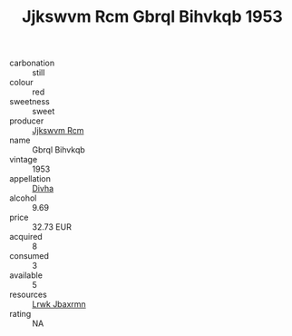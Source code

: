 :PROPERTIES:
:ID:                     c8941d71-a37c-4227-b887-61d4cca6d816
:END:
#+TITLE: Jjkswvm Rcm Gbrql Bihvkqb 1953

- carbonation :: still
- colour :: red
- sweetness :: sweet
- producer :: [[id:f56d1c8d-34f6-4471-99e0-b868e6e4169f][Jjkswvm Rcm]]
- name :: Gbrql Bihvkqb
- vintage :: 1953
- appellation :: [[id:c31dd59d-0c4f-4f27-adba-d84cb0bd0365][Divha]]
- alcohol :: 9.69
- price :: 32.73 EUR
- acquired :: 8
- consumed :: 3
- available :: 5
- resources :: [[id:a9621b95-966c-4319-8256-6168df5411b3][Lrwk Jbaxrmn]]
- rating :: NA


